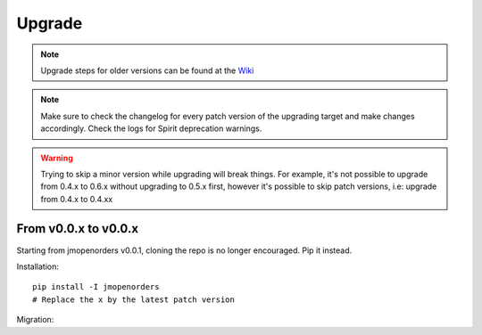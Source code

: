 .. _upgrade:

Upgrade
=======

.. Note::
    Upgrade steps for older versions can be found at the
    `Wiki <https://github.com/jmuelbert/jmopenorders/wiki/Upgrading>`_

.. Note::
    Make sure to check the changelog for every patch version
    of the upgrading target and make changes accordingly.
    Check the logs for Spirit deprecation warnings.

.. Warning::
    Trying to skip a minor version while upgrading will break things. For example, it's
    not possible to upgrade from 0.4.x to 0.6.x without upgrading to 0.5.x first,
    however it's possible to skip patch versions, i.e: upgrade from 0.4.x to 0.4.xx

From v0.0.x to v0.0.x
---------------------

Starting from jmopenorders v0.0.1, cloning the repo is no longer encouraged. Pip it instead.

Installation::

    pip install -I jmopenorders
    # Replace the x by the latest patch version

Migration::

